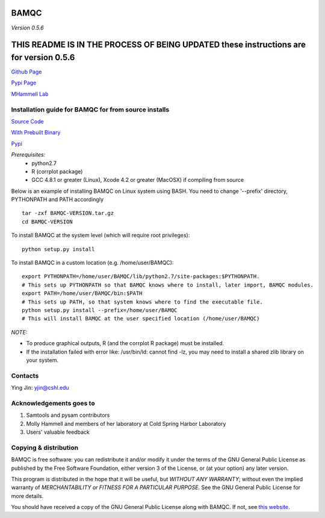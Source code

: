 BAMQC
=====

*Version 0.5.6*

THIS README IS IN THE PROCESS OF BEING UPDATED these instructions are for version 0.5.6
=======================================================================================

`Github Page <https://github.com/mhammell-laboratory/bamqc>`_

`Pypi Page <https://pypi.python.org/pypi/BAMQC>`_

`MHammell Lab <http://hammelllab.labsites.cshl.edu/software>`_

Installation guide for BAMQC for from source installs
-----------------------------------------------------

`Source Code <https://github.com/mhammell-laboratory/bamqc/archive/0.5.6.tar.gz>`_

`With Prebuilt Binary <https://github.com/mhammell-laboratory/bamqc/releases/download/0.5.6/BAMQC-0.5.6.tar.gz>`_

`Pypi <https://pypi.python.org/pypi?:action=display&name=BAMQC&version=0.5.6>`_

*Prerequisites:*
   * python2.7
   * R (corrplot package)
   * GCC 4.8.1 or greater (Linux), Xcode 4.2 or greater (MacOSX) 
     if compiling from source

Below is an example of installing BAMQC on Linux system using BASH. You need to change '--prefix' directory, PYTHONPATH and PATH accordingly

::

    tar -zxf BAMQC-VERSION.tar.gz
    cd BAMQC-VERSION

To install BAMQC at the system level (which will require root privileges):

::

    python setup.py install

To install BAMQC in a custom location (e.g. /home/user/BAMQC):

::

    export PYTHONPATH=/home/user/BAMQC/lib/python2.7/site-packages:$PYTHONPATH.
    # This sets up PYTHONPATH so that BAMQC knows where to install, later import, BAMQC modules.
    export PATH=/home/user/BAMQC/bin:$PATH
    # This sets up PATH, so that system knows where to find the executable file.
    python setup.py install --prefix=/home/user/BAMQC
    # This will install BAMQC at the user specified location (/home/user/BAMQC)


*NOTE:*

* To produce graphical outputs, R (and the corrplot R package) must be installed.
* If the installation failed with error like: /usr/bin/ld: cannot find -lz, you may need to install a shared zlib library on your system.

Contacts
--------

Ying Jin: yjin@cshl.edu

Acknowledgements goes to
------------------------

1. Samtools and pysam contributors
2. Molly Hammell and members of her laboratory at Cold Spring Harbor Laboratory
3. Users' valuable feedback

Copying & distribution
----------------------

BAMQC is free software: you can redistribute it and/or modify
it under the terms of the GNU General Public License as published by
the Free Software Foundation, either version 3 of the License, or
(at your option) any later version.

This program is distributed in the hope that it will be useful,
but *WITHOUT ANY WARRANTY*; without even the implied warranty of
*MERCHANTABILITY or FITNESS FOR A PARTICULAR PURPOSE*.  See the
GNU General Public License for more details.

You should have received a copy of the GNU General Public License
along with BAMQC.  If not, see `this website <http://www.gnu.org/licenses/>`_.

